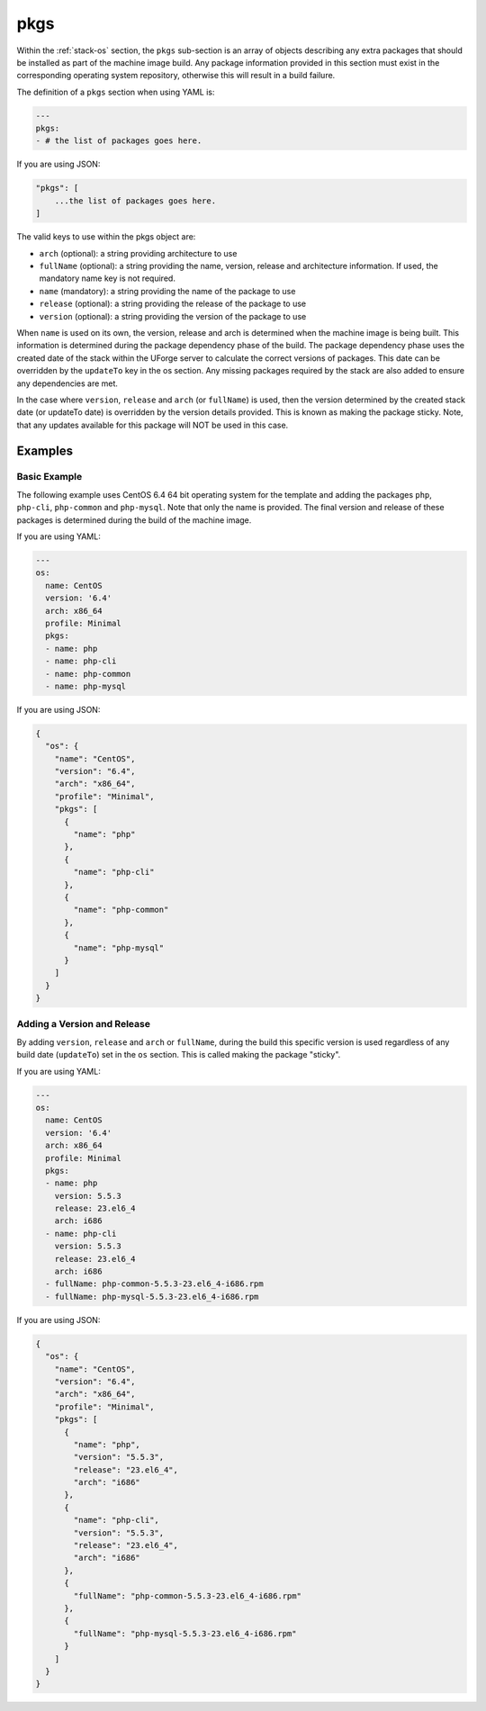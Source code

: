 .. Copyright (c) 2007-2016 UShareSoft, All rights reserved

.. _stack-os-pkgs:

pkgs
====

Within the :ref:`stack-os` section, the ``pkgs`` sub-section is an array of objects describing any extra packages that should be installed as part of the machine image build. Any package information provided in this section must exist in the corresponding operating system repository, otherwise this will result in a build failure.

The definition of a ``pkgs`` section when using YAML is:

.. code-block:: yaml

  ---
  pkgs:
  - # the list of packages goes here.

If you are using JSON:

.. code-block:: javascript

  "pkgs": [
      ...the list of packages goes here.
  ]

The valid keys to use within the pkgs object are:

* ``arch`` (optional): a string providing architecture to use
* ``fullName`` (optional): a string providing the name, version, release and architecture information. If used, the mandatory name key is not required.
* ``name`` (mandatory): a string providing the name of the package to use
* ``release`` (optional): a string providing the release of the package to use
* ``version`` (optional): a string providing the version of the package to use

When ``name`` is used on its own, the version, release and arch is determined when the machine image is being built. This information is determined during the package dependency phase of the build. The package dependency phase uses the created date of the stack within the UForge server to calculate the correct versions of packages. This date can be overridden by the ``updateTo`` key in the os section. Any missing packages required by the stack are also added to ensure any dependencies are met.

In the case where ``version``, ``release`` and ``arch`` (or ``fullName``) is used, then the version determined by the created stack date (or updateTo date) is overridden by the version details provided. This is known as making the package sticky. Note, that any updates available for this package will NOT be used in this case.

Examples
--------

Basic Example
~~~~~~~~~~~~~

The following example uses CentOS 6.4 64 bit operating system for the template and adding the packages ``php``, ``php-cli``, ``php-common`` and ``php-mysql``. Note that only the name is provided. The final version and release of these packages is determined during the build of the machine image.

If you are using YAML:

.. code-block:: yaml

  ---
  os:
    name: CentOS
    version: '6.4'
    arch: x86_64
    profile: Minimal
    pkgs:
    - name: php
    - name: php-cli
    - name: php-common
    - name: php-mysql

If you are using JSON:

.. code-block:: json

  {
    "os": {
      "name": "CentOS",
      "version": "6.4",
      "arch": "x86_64",
      "profile": "Minimal",
      "pkgs": [
        {
          "name": "php"
        },
        {
          "name": "php-cli"
        },
        {
          "name": "php-common"
        },
        {
          "name": "php-mysql"
        }
      ]
    }
  }

Adding a Version and Release
~~~~~~~~~~~~~~~~~~~~~~~~~~~~

By adding ``version``, ``release`` and ``arch`` or ``fullName``, during the build this specific version is used regardless of any build date (``updateTo``) set in the ``os`` section. This is called making the package "sticky".

If you are using YAML:

.. code-block:: yaml

  ---
  os:
    name: CentOS
    version: '6.4'
    arch: x86_64
    profile: Minimal
    pkgs:
    - name: php
      version: 5.5.3
      release: 23.el6_4
      arch: i686
    - name: php-cli
      version: 5.5.3
      release: 23.el6_4
      arch: i686
    - fullName: php-common-5.5.3-23.el6_4-i686.rpm
    - fullName: php-mysql-5.5.3-23.el6_4-i686.rpm

If you are using JSON:

.. code-block:: json

  {
    "os": {
      "name": "CentOS",
      "version": "6.4",
      "arch": "x86_64",
      "profile": "Minimal",
      "pkgs": [
        {
          "name": "php",
          "version": "5.5.3",
          "release": "23.el6_4",
          "arch": "i686"
        },
        {
          "name": "php-cli",
          "version": "5.5.3",
          "release": "23.el6_4",
          "arch": "i686"
        },
        {
          "fullName": "php-common-5.5.3-23.el6_4-i686.rpm"
        },
        {
          "fullName": "php-mysql-5.5.3-23.el6_4-i686.rpm"
        }
      ]
    }
  }